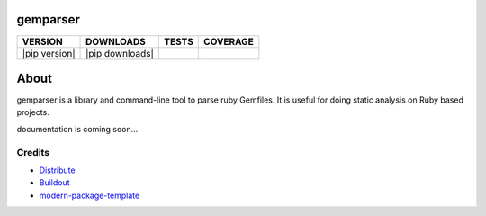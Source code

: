 gemparser
==========================

==============  ===============  =========  ============
VERSION         DOWNLOADS        TESTS      COVERAGE
==============  ===============  =========  ============
|pip version|   |pip downloads|  |travis|   |coveralls|
==============  ===============  =========  ============

About
====

gemparser is a library and command-line tool to parse ruby Gemfiles.  It is
useful for doing static analysis on Ruby based projects.

documentation is coming soon...


Credits
-------

- `Distribute`_
- `Buildout`_
- `modern-package-template`_

.. _Buildout: http://www.buildout.org/
.. _Distribute: http://pypi.python.org/pypi/distribute
.. _`modern-package-template`: http://pypi.python.org/pypi/modern-package-template

.. |travis| image:: https://travis-ci.org/mfwarren/gemparser.svg
  :target: https://travis-ci.org/mfwarren/gemparser
  :alt: Travis results

.. |coveralls| image:: https://coveralls.io/repos/mfwarren/gemparser/badge.png
  :target: https://coveralls.io/r/mfwarren/gemparser
  :alt: Coveralls results_
  
